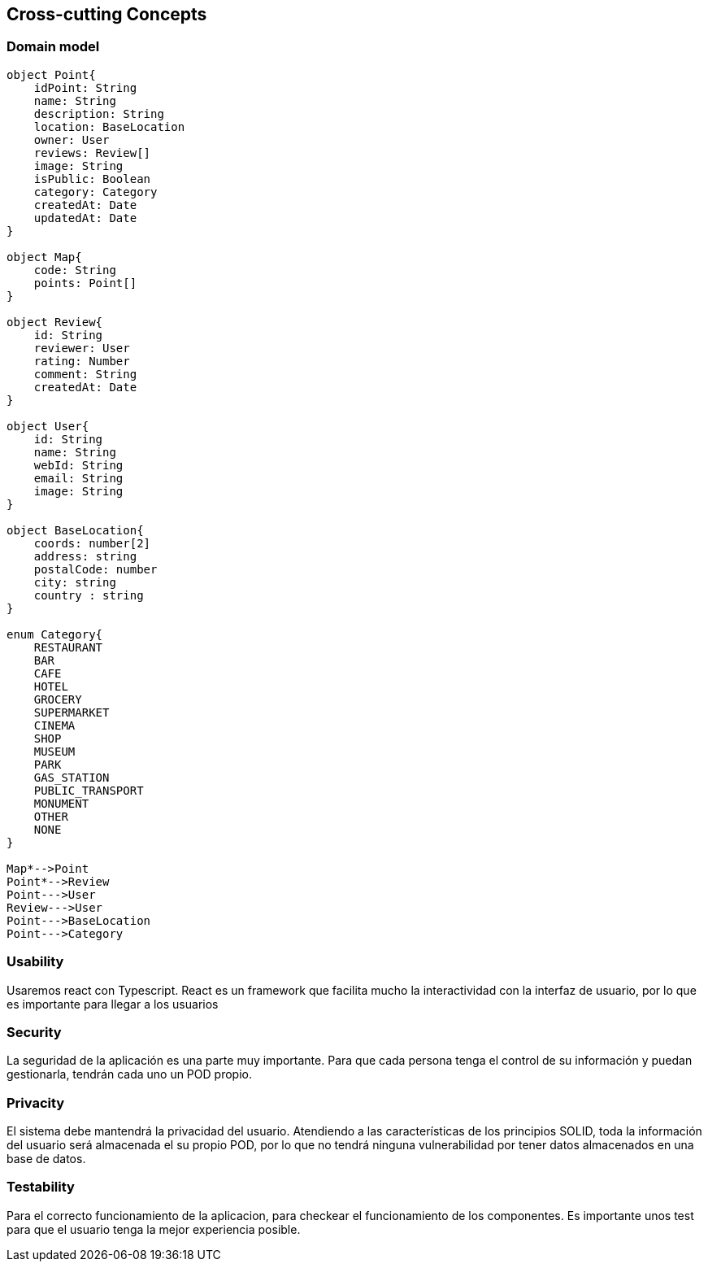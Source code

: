 [[section-concepts]]

== Cross-cutting Concepts

=== Domain model

[plantuml, "ModeloDeDominio", png]
----


object Point{
    idPoint: String
    name: String
    description: String
    location: BaseLocation
    owner: User
    reviews: Review[]
    image: String
    isPublic: Boolean
    category: Category
    createdAt: Date
    updatedAt: Date
}

object Map{
    code: String
    points: Point[]
}

object Review{
    id: String
    reviewer: User
    rating: Number
    comment: String
    createdAt: Date
}

object User{
    id: String
    name: String
    webId: String
    email: String
    image: String
}

object BaseLocation{
    coords: number[2]
    address: string
    postalCode: number
    city: string
    country : string
}

enum Category{
    RESTAURANT
    BAR 
    CAFE
    HOTEL
    GROCERY
    SUPERMARKET
    CINEMA
    SHOP
    MUSEUM
    PARK
    GAS_STATION
    PUBLIC_TRANSPORT
    MONUMENT
    OTHER
    NONE
}

Map*-->Point
Point*-->Review
Point--->User
Review--->User
Point--->BaseLocation
Point--->Category

----
=== Usability

Usaremos react con Typescript. React es un framework que facilita mucho la interactividad con la interfaz de usuario, por lo que es importante para llegar a los usuarios

=== Security

La seguridad de la aplicación es una parte muy importante.
Para que cada persona tenga el control de su información y puedan gestionarla, tendrán cada uno un POD propio.

=== Privacity

El sistema debe mantendrá la privacidad del usuario. Atendiendo a las características de los principios SOLID, toda la información del usuario será almacenada el su propio POD, por lo que no tendrá ninguna vulnerabilidad por tener datos almacenados en una base de datos.

=== Testability

Para el correcto funcionamiento de la aplicacion, para checkear el funcionamiento de los componentes. Es importante unos test para que el usuario tenga la mejor experiencia posible.


